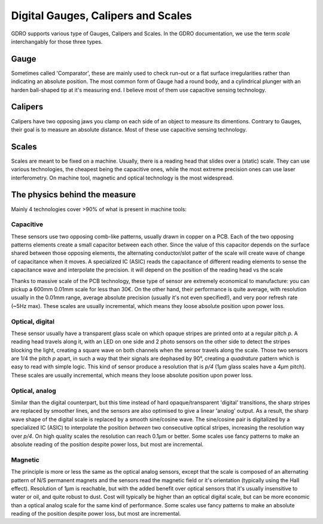 ===================================
Digital Gauges, Calipers and Scales
===================================

GDRO supports various type of Gauges, Calipers and Scales.
In the GDRO documentation, we use the term `scale` interchangably for those three types.

Gauge
=====
Sometimes called 'Comparator', these are mainly used to check run-out or a flat surface irregularities rather than indicating an absolute position.
The most common form of Gauge had a round body, and a cylindrical plunger with an harden ball-shaped tip at it's measuring end.
I believe most of them use capacitive sensing technology.


Calipers
========
Calipers have two opposing jaws you clamp on each side of an object to measure its dimentions. Contrary to Gauges, their goal is to measure an absolute distance.
Most of these use capacitive sensing technology.

Scales
======
Scales are meant to be fixed on a machine. Usually, there is a reading head that slides over a (static) scale.
They can use various technologies, the cheapest being the capacitive ones, while the most extreme precision ones can use laser interferometry. On machine tool, magnetic and optical technology is the most widespread.

The physics behind the measure
==============================

Mainly 4 technologies cover >90% of what is present in machine tools:

Capacitive
----------
These sensors use two opposing comb-like patterns, usually drawn in copper on a PCB.
Each of the two opposing patterns elements create a small capacitor between each other. Since the value of this capacitor depends on the surface shared between those opposing elements, the alternating conductor/slot patter of the scale will create wave of change of capacitance when it moves.
A specialized IC (ASIC) reads the capacitance of different reading elements to sense the capacitance wave and interpolate the precision. 
it will depend on the position of the reading head vs the scale

Thanks to massive scale of the PCB technology, these type of sensor are extremely economical to manufacture: you can pickup a 600mm 0.01mm scale for less than 30€. On the other hand, their performance is quite average, with resolution usually in the 0.01mm range, average absolute precision (usually it's not even specified!), and very poor refresh rate (~5Hz max).
These scales are usually incremental, which means they loose absolute position upon power loss.

Optical, digital
----------------
These sensor usually have a transparent glass scale on which opaque stripes are printed onto at a regular pitch `p`. A reading head travels along it, with an LED on one side and 2 photo sensors on the other side to detect the stripes blocking the light, creating a square wave on both channels when the sensor travels along the scale.
Those two sensors are 1/4 the pitch `p` apart, in such a way that their signals are dephased by 90°, creating a `quadrature` pattern which is easy to read with simple logic.
This kind of sensor produce a resolution that is `p/4` (1µm glass scales have a 4µm pitch).
These scales are usually incremental, which means they loose absolute position upon power loss.


Optical, analog
---------------
Similar than the digital counterpart, but this time instead of hard opaque/transparent 'digital' transitions, the sharp stripes are replaced by smoother lines, and the sensors are also optimised to give a linear 'analog' output.
As a result, the sharp wave shape of the digital scale is replaced by a smooth sine/cosine wave.
The sine/cosine pair is digitalized by a specialized IC (ASIC) to interpolate the position *between* two consecutive optical stripes, increasing the resolution way over `p/4`. On high quality scales the resolution can reach 0.1µm or better.
Some scales use fancy patterns to make an absolute reading of the position despite power loss, but most are incremental.

Magnetic
--------
The principle is more or less the same as the optical analog sensors, except that the scale is composed of an alternating pattern of N/S permanent magnets and the sensors read the magnetic field or it's orientation (typically using the Hall effect).
Resolution of 1µm is reachable, but with the added benefit over optical sensors that it's usually insensitive to water or oil, and quite robust to dust. Cost will typically be higher than an optical digital scale, but can be more economic than a optical analog scale for the same kind of performance.
Some scales use fancy patterns to make an absolute reading of the position despite power loss, but most are incremental.
